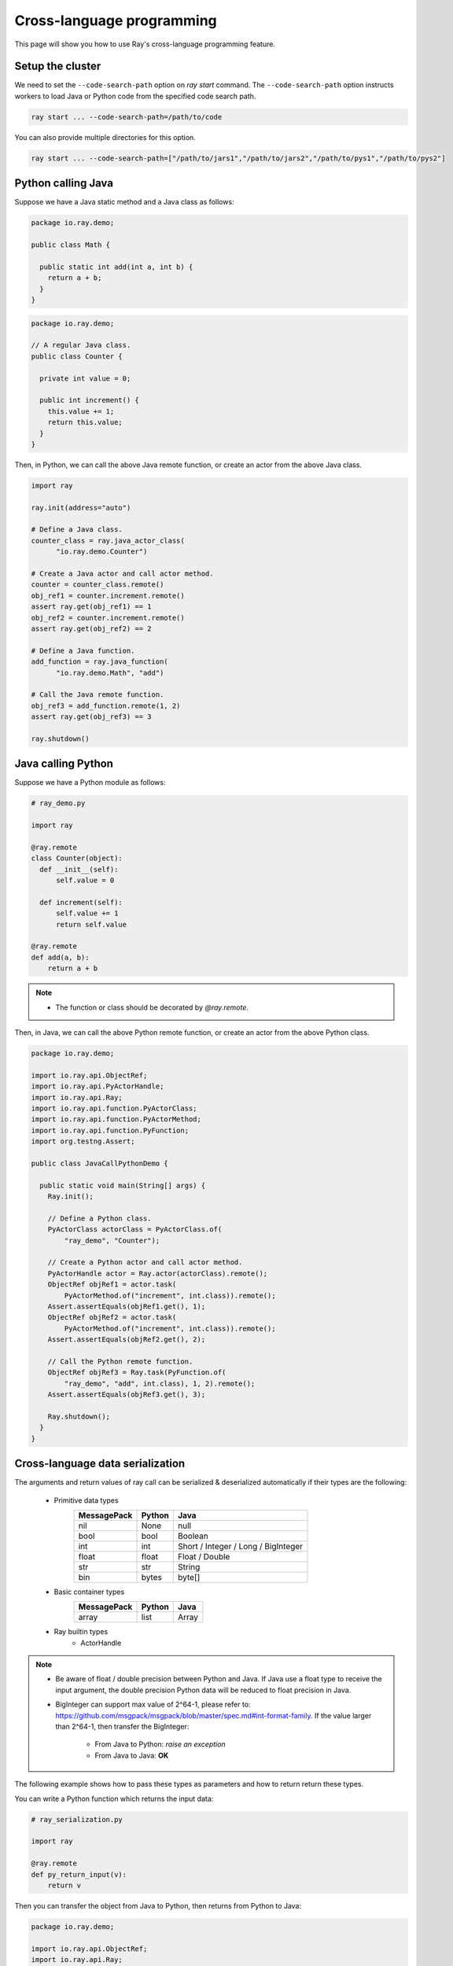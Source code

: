 Cross-language programming
==========================

This page will show you how to use Ray's cross-language programming feature.

Setup the cluster
-----------------

We need to set the ``--code-search-path`` option on `ray start` command. The ``--code-search-path`` option instructs workers to load Java or Python code from the specified code search path.

.. code-block:: bash

  ray start ... --code-search-path=/path/to/code

You can also provide multiple directories for this option.

.. code-block:: bash

  ray start ... --code-search-path=["/path/to/jars1","/path/to/jars2","/path/to/pys1","/path/to/pys2"]

.. note:

  If ``--code-search-path`` is specified, you can only run remote functions which can be found in ``--code-search-path``.

Python calling Java
-------------------

Suppose we have a Java static method and a Java class as follows:

.. code-block:: java

  package io.ray.demo;

  public class Math {

    public static int add(int a, int b) {
      return a + b;
    }
  }

.. code-block:: java

  package io.ray.demo;

  // A regular Java class.
  public class Counter {

    private int value = 0;

    public int increment() {
      this.value += 1;
      return this.value;
    }
  }

Then, in Python, we can call the above Java remote function, or create an actor
from the above Java class.

.. code-block:: python

  import ray

  ray.init(address="auto")

  # Define a Java class.
  counter_class = ray.java_actor_class(
        "io.ray.demo.Counter")

  # Create a Java actor and call actor method.
  counter = counter_class.remote()
  obj_ref1 = counter.increment.remote()
  assert ray.get(obj_ref1) == 1
  obj_ref2 = counter.increment.remote()
  assert ray.get(obj_ref2) == 2

  # Define a Java function.
  add_function = ray.java_function(
        "io.ray.demo.Math", "add")

  # Call the Java remote function.
  obj_ref3 = add_function.remote(1, 2)
  assert ray.get(obj_ref3) == 3

  ray.shutdown()

Java calling Python
-------------------

Suppose we have a Python module as follows:

.. code-block:: python

  # ray_demo.py

  import ray

  @ray.remote
  class Counter(object):
    def __init__(self):
        self.value = 0

    def increment(self):
        self.value += 1
        return self.value

  @ray.remote
  def add(a, b):
      return a + b

.. note::

  * The function or class should be decorated by `@ray.remote`.

Then, in Java, we can call the above Python remote function, or create an actor
from the above Python class.

.. code-block:: java

  package io.ray.demo;

  import io.ray.api.ObjectRef;
  import io.ray.api.PyActorHandle;
  import io.ray.api.Ray;
  import io.ray.api.function.PyActorClass;
  import io.ray.api.function.PyActorMethod;
  import io.ray.api.function.PyFunction;
  import org.testng.Assert;

  public class JavaCallPythonDemo {

    public static void main(String[] args) {
      Ray.init();

      // Define a Python class.
      PyActorClass actorClass = PyActorClass.of(
          "ray_demo", "Counter");

      // Create a Python actor and call actor method.
      PyActorHandle actor = Ray.actor(actorClass).remote();
      ObjectRef objRef1 = actor.task(
          PyActorMethod.of("increment", int.class)).remote();
      Assert.assertEquals(objRef1.get(), 1);
      ObjectRef objRef2 = actor.task(
          PyActorMethod.of("increment", int.class)).remote();
      Assert.assertEquals(objRef2.get(), 2);

      // Call the Python remote function.
      ObjectRef objRef3 = Ray.task(PyFunction.of(
          "ray_demo", "add", int.class), 1, 2).remote();
      Assert.assertEquals(objRef3.get(), 3);

      Ray.shutdown();
    }
  }

Cross-language data serialization
---------------------------------

The arguments and return values of ray call can be serialized & deserialized
automatically if their types are the following:

  - Primitive data types
      ===========   =======  =======
      MessagePack   Python   Java
      ===========   =======  =======
      nil           None     null
      bool          bool     Boolean
      int           int      Short / Integer / Long / BigInteger
      float         float    Float / Double
      str           str      String
      bin           bytes    byte[]
      ===========   =======  =======

  - Basic container types
      ===========   =======  =======
      MessagePack   Python   Java
      ===========   =======  =======
      array         list     Array
      ===========   =======  =======

  - Ray builtin types
      - ActorHandle

.. note::

  * Be aware of float / double precision between Python and Java. If Java use a
    float type to receive the input argument, the double precision Python data
    will be reduced to float precision in Java.
  * BigInteger can support max value of 2^64-1, please refer to:
    https://github.com/msgpack/msgpack/blob/master/spec.md#int-format-family.
    If the value larger than 2^64-1, then transfer the BigInteger:

      - From Java to Python: *raise an exception*
      - From Java to Java: **OK**

The following example shows how to pass these types as parameters and how to
return return these types.

You can write a Python function which returns the input data:

.. code-block:: python

  # ray_serialization.py

  import ray

  @ray.remote
  def py_return_input(v):
      return v

Then you can transfer the object from Java to Python, then returns from Python
to Java:

.. code-block:: java

  package io.ray.demo;

  import io.ray.api.ObjectRef;
  import io.ray.api.Ray;
  import io.ray.api.function.PyFunction;
  import java.math.BigInteger;
  import org.testng.Assert;

  public class SerializationDemo {

    public static void main(String[] args) {
      Ray.init();

      Object[] inputs = new Object[]{
          true,  // Boolean
          Byte.MAX_VALUE,  // Byte
          Short.MAX_VALUE,  // Short
          Integer.MAX_VALUE,  // Integer
          Long.MAX_VALUE,  // Long
          BigInteger.valueOf(Long.MAX_VALUE),  // BigInteger
          "Hello World!",  // String
          1.234f,  // Float
          1.234,  // Double
          "example binary".getBytes()};  // byte[]
      for (Object o : inputs) {
        ObjectRef res = Ray.task(
            PyFunction.of("ray_serialization", "py_return_input", o.getClass()),
            o).remote();
        Assert.assertEquals(res.get(), o);
      }

      Ray.shutdown();
    }
  }

Cross-language exception stacks
-------------------------------

Suppose we have a Java package as follows:

.. code-block:: java

  package io.ray.demo;

  import io.ray.api.ObjectRef;
  import io.ray.api.Ray;
  import io.ray.api.function.PyFunction;

  public class MyRayClass {

    public static int raiseExceptionFromPython() {
      PyFunction<Integer> raiseException = PyFunction.of(
          "ray_exception", "raise_exception", Integer.class);
      ObjectRef<Integer> refObj = Ray.task(raiseException).remote();
      return refObj.get();
    }
  }

and a Python module as follows:

.. code-block:: python

  # ray_exception.py

  import ray

  @ray.remote
  def raise_exception():
      1 / 0

Then, run the following code:

.. code-block:: python

  # ray_exception_demo.py

  import ray

  ray.init(address="auto")

  obj_ref = ray.java_function(
        "io.ray.demo.MyRayClass",
        "raiseExceptionFromPython").remote()
  ray.get(obj_ref)  # <-- raise exception from here.

  ray.shutdown()

The exception stack will be:

.. code-block:: text

  Traceback (most recent call last):
    File "ray_exception_demo.py", line 10, in <module>
      ray.get(obj_ref)  # <-- raise exception from here.
    File "ray/worker.py", line 1425, in get
      raise value
  ray.exceptions.CrossLanguageError: An exception raised from JAVA:
  io.ray.runtime.exception.RayTaskException: (pid=92253, ip=10.15.239.68) Error executing task df5a1a828c9685d3ffffffff01000000
    at io.ray.runtime.task.TaskExecutor.execute(TaskExecutor.java:167)
  Caused by: io.ray.runtime.exception.CrossLanguageException: An exception raised from PYTHON:
  ray.exceptions.RayTaskError: ray::raise_exception() (pid=92252, ip=10.15.239.68)
    File "python/ray/_raylet.pyx", line 482, in ray._raylet.execute_task
    File "ray_exception.py", line 7, in raise_exception
      1 / 0
  ZeroDivisionError: division by zero
